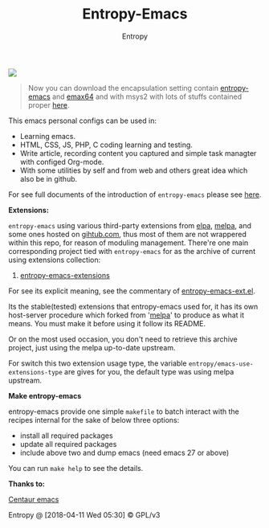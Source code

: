#+TITLE: Entropy-Emacs
#+AUTHOR: Entropy

#+attr_html: :style margin:0 auto; display:block;
[[file:elements/core/logo/logo.png]]


#+BEGIN_QUOTE
Now you can download the encapsulation setting contain [[https://github.com/c0001/entropy-emacs][entropy-emacs]]
and [[https://github.com/m-parashar/emax64][emax64]] and with msys2 with lots of stuffs contained proper [[https://sourceforge.net/projects/entropy-emax64/][here]].
#+END_QUOTE

This emacs personal configs can be used in:

- Learning emacs.
- HTML, CSS, JS, PHP, C coding learning and testing.
- Write article, recording content you captured and simple task
  managter with configed Org-mode.
- With some utilities by self and from web and others great idea which
  also be in github.


For see full documents of the introduction of =entropy-emacs= please
see [[https://github.com/c0001/entropy-emacs-doc/blob/master/org/entropy-emacs_introduction.org][here]].

*Extensions:*

=entropy-emacs= using various third-party extensions from [[https://elpa.gnu.org/packages/][elpa]], [[https://melpa.org][melpa]],
and some ones hosted on _gihtub.com_, thus most of them are not
wrappered within this repo, for reason of moduling
management. There're one main corresponding project tied with
=entropy-emacs= for as the archive of current using extensions
collection:

1. [[https://github.com/c0001/entropy-emacs-extensions][entropy-emacs-extensions]]

For see its explicit meaning, see the commentary of
[[file:elements/entropy-emacs-ext.el][entropy-emacs-ext.el]].

Its the stable(tested) extensions that entropy-emacs used for, it has
its own host-server procedure which forked from '[[https://melpa.org/][melpa]]' to produce as
what it means. You must make it before using it follow its README.

Or on the most used occasion, you don't need to retrieve this archive
project, just using the melpa up-to-date upstream.

For switch this two extension usage type, the variable
~entropy/emacs-use-extensions-type~ are gives for you, the default
type was using melpa upstream.

*Make entropy-emacs*

entropy-emacs provide one simple =makefile= to batch interact with the
recipes internal for the sake of below three options:

- install all required packages
- update all required packages
- include above two and dump emacs (need emacs 27 or above)

You can run ~make help~ to see the details.

*Thanks to:*

[[https://github.com/seagle0128/.emacs.d][Centaur emacs]]

Entropy @ [2018-04-11 Wed 05:30] © GPL/v3
